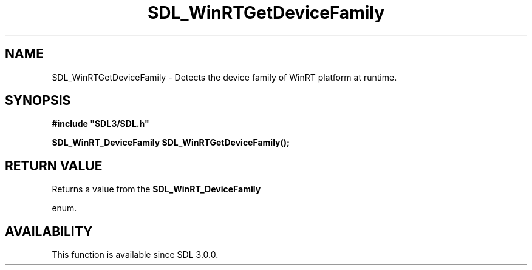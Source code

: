 .\" This manpage content is licensed under Creative Commons
.\"  Attribution 4.0 International (CC BY 4.0)
.\"   https://creativecommons.org/licenses/by/4.0/
.\" This manpage was generated from SDL's wiki page for SDL_WinRTGetDeviceFamily:
.\"   https://wiki.libsdl.org/SDL_WinRTGetDeviceFamily
.\" Generated with SDL/build-scripts/wikiheaders.pl
.\"  revision SDL-prerelease-3.0.0-3638-g5e1d9d19a
.\" Please report issues in this manpage's content at:
.\"   https://github.com/libsdl-org/sdlwiki/issues/new
.\" Please report issues in the generation of this manpage from the wiki at:
.\"   https://github.com/libsdl-org/SDL/issues/new?title=Misgenerated%20manpage%20for%20SDL_WinRTGetDeviceFamily
.\" SDL can be found at https://libsdl.org/
.de URL
\$2 \(laURL: \$1 \(ra\$3
..
.if \n[.g] .mso www.tmac
.TH SDL_WinRTGetDeviceFamily 3 "SDL 3.0.0" "SDL" "SDL3 FUNCTIONS"
.SH NAME
SDL_WinRTGetDeviceFamily \- Detects the device family of WinRT platform at runtime\[char46]
.SH SYNOPSIS
.nf
.B #include \(dqSDL3/SDL.h\(dq
.PP
.BI "SDL_WinRT_DeviceFamily SDL_WinRTGetDeviceFamily();
.fi
.SH RETURN VALUE
Returns a value from the 
.BR SDL_WinRT_DeviceFamily

enum\[char46]

.SH AVAILABILITY
This function is available since SDL 3\[char46]0\[char46]0\[char46]

